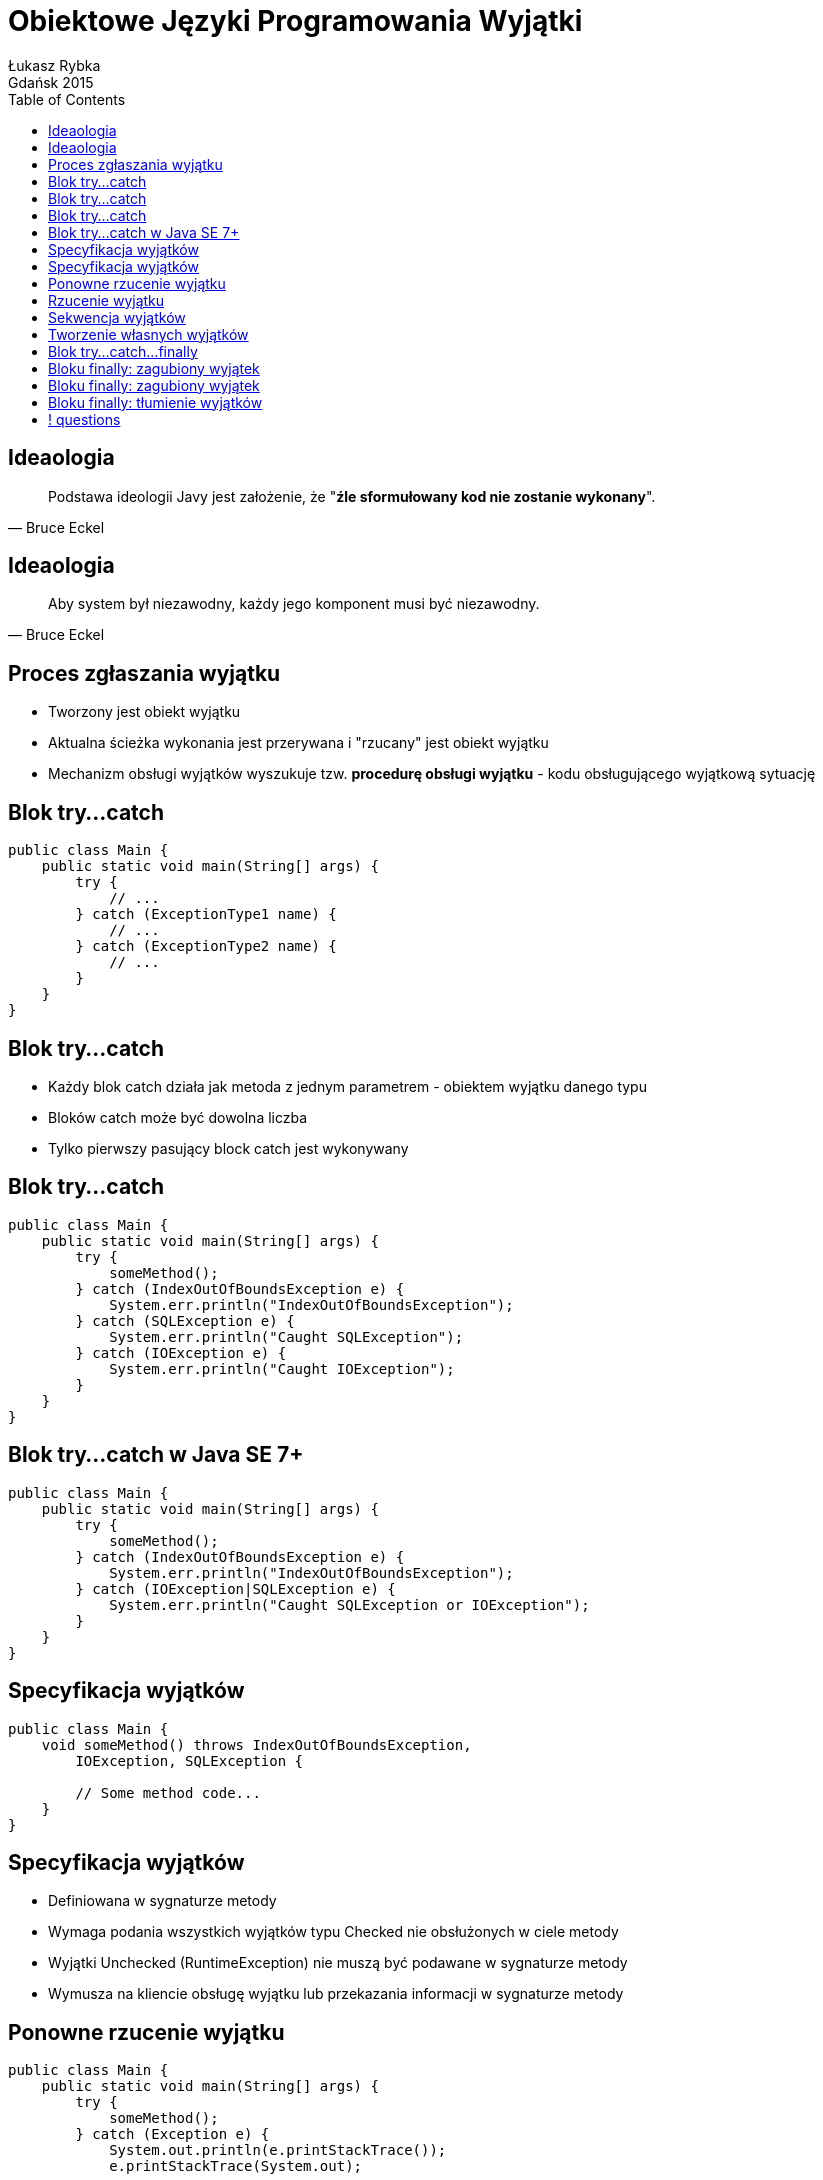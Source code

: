 :longform:
:sectids!:
:imagesdir: images
:source-highlighter: highlightjs
:language: no-highlight
:dzslides-style: stormy-jm
:dzslides-fonts: family=Yanone+Kaffeesatz:400,700,200,300&family=Cedarville+Cursive
:dzslides-transition: fade
:dzslides-highlight: monokai
:experimental:
:toc2:
:sectanchors:
:idprefix:
:idseparator: -
:icons: font
:linkattrs:

= Obiektowe Języki Programowania Wyjątki
Łukasz Rybka ; Gdańsk 2015

[.topic]
== Ideaologia

====
[quote, Bruce Eckel]
____
Podstawa ideologii Javy jest założenie, że "*źle sformułowany kod nie zostanie wykonany*".
____
====

[.topic]
== Ideaologia

====
[quote, Bruce Eckel]
____
Aby system był niezawodny, każdy jego komponent musi być niezawodny.
____
====

[.topic]
== Proces zgłaszania wyjątku

[.incremental]
* Tworzony jest obiekt wyjątku
* Aktualna ścieżka wykonania jest przerywana i "rzucany" jest obiekt wyjątku
* Mechanizm obsługi wyjątków wyszukuje tzw. *procedurę obsługi wyjątku* - kodu obsługującego wyjątkową sytuację

[.topic.source]
== Blok try...catch

[source,java]
----
public class Main {
    public static void main(String[] args) {
        try {
            // ...
        } catch (ExceptionType1 name) {
            // ...
        } catch (ExceptionType2 name) {
            // ...
        }
    }
}
----

[.topic]
== Blok try...catch

[.incremental]
* Każdy blok catch działa jak metoda z jednym parametrem - obiektem wyjątku danego typu
* Bloków catch może być dowolna liczba
* Tylko pierwszy pasujący block catch jest wykonywany

[.topic.source]
== Blok try...catch

[source,java]
----
public class Main {
    public static void main(String[] args) {
        try {
            someMethod();
        } catch (IndexOutOfBoundsException e) {
            System.err.println("IndexOutOfBoundsException");
        } catch (SQLException e) {
            System.err.println("Caught SQLException");
        } catch (IOException e) {
            System.err.println("Caught IOException");
        }
    }
}
----

[.topic.source]
== Blok try...catch w Java SE 7+

[source,java]
----
public class Main {
    public static void main(String[] args) {
        try {
            someMethod();
        } catch (IndexOutOfBoundsException e) {
            System.err.println("IndexOutOfBoundsException");
        } catch (IOException|SQLException e) {
            System.err.println("Caught SQLException or IOException");
        }
    }
}
----

[.topic.source]
== Specyfikacja wyjątków

[source,java]
----
public class Main {
    void someMethod() throws IndexOutOfBoundsException,
        IOException, SQLException {

        // Some method code...
    }
}
----

[.topic]
== Specyfikacja wyjątków

[.incremental]
* Definiowana w sygnaturze metody
* Wymaga podania wszystkich wyjątków typu Checked nie obsłużonych w ciele metody
* Wyjątki Unchecked (RuntimeException) nie muszą być podawane w sygnaturze metody
* Wymusza na kliencie obsługę wyjątku lub przekazania informacji w sygnaturze metody

[.topic.source]
== Ponowne rzucenie wyjątku

[source,java]
----
public class Main {
    public static void main(String[] args) {
        try {
            someMethod();
        } catch (Exception e) {
            System.out.println(e.printStackTrace());
            e.printStackTrace(System.out);

            throw e;
        }
    }
}
----

[.topic.source]
== Rzucenie wyjątku

[source,java]
----
public class Main {
    void someMethod(int index) throws IndexOutOfBoundsException {
        // ...

        throw new IndexOutOfBoundsException("Invalid index!");
    }
}
----

[.topic.source]
== Sekwencja wyjątków

[source,java]
----
public class Main {
    void someMethod(Integer index) throws RuntimeExeption {

        IndexOutOfBoundsException cause = new IndexOutOfBoundsException("Invalid index!");

        cause.initCause(new NullPointerException("Argument is null!"));

        throw new RuntimeException(cause);
    }
}
----

[.topic.source]
== Tworzenie własnych wyjątków

[source,java]
----
class VeryImportantException extends Exception {
}

class ExtendedMessageException extends Exception {
    @Override
    public String getMessage() {
        return "ExtendedMessageException!!!!\n" + super.getMessage();
    }

    @Override
    public String toString() {
        return "ExtendedMessageException{}";
    }
}
----

[.topic.source]
== Blok try...catch...finally

[source,java]
----
public class Main {
    public static void main(String[] args) {
        try {
            // ...
        } catch (ExceptionType1 name) {
            // ...
        } catch (ExceptionType2 name) {
            // ...
        } finally {
            // ...
        }
    }
}
----

[.topic.source]
== Bloku finally: zagubiony wyjątek

[source,java]
----
class InitException extends Exception {}

class DisposeException extends Exception {}

public class Main {
    void init() throws InitException { }

    void dispose() throws DisposeException { }

    public static void main(String[] args) {
        try {
            init();
        } finally {
            dispose();
        }
    }
}
----

[.topic.source]
== Bloku finally: zagubiony wyjątek

[source,java]
----
class InitException extends Exception {}

class DisposeException extends Exception {}

public class Main {
    void init() throws InitException { }

    void dispose() throws DisposeException { }

    public static void main(String[] args) {
        try {
            init();
        } finally {
            try {
                dispose();
            } catch(DisposeException e) {
                // ...
            }
        }
    }
}
----

[.topic.source]
== Bloku finally: tłumienie wyjątków

[source,java]
----
public class Main {
    public static void main(String[] args) {
        try {
            throw new RuntimeException();
        } finally {
            return;
        }
    }
}
----

== ! questions
image::any-questions.jpg[caption="Pytania?", crole="invert", role="stretch-x"]